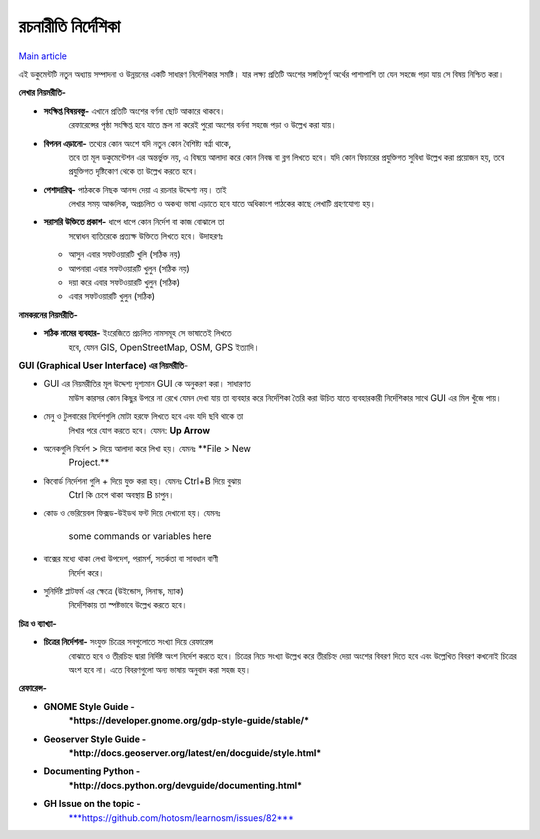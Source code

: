রচনারীতি নির্দেশিকা
=============
`Main article <http://learnosm.org/en/contribute/style/>`_


এই ডকুমেন্টটি নতুন অধ্যায় সম্পাদনা ও উন্নয়নের একটি সাধারণ নির্দেশিকার সমষ্টি। যার লক্ষ্য প্রতিটি অংশের সঙ্গতিপূর্ণ অর্থের পাশাপাশি তা যেন সহজে পড়া যায় সে বিষয় নিশ্চিত করা।

**লেখার নিয়মরীতি-**

-  **সংক্ষিপ্ত বিষয়বস্তু-** এখানে প্রতিটি অংশের বর্ণনা ছোট আকারে থাকবে।
       রেফারেন্সের পৃষ্ঠা সংক্ষিপ্ত হবে যাতে স্ক্রল না করেই পুরো অংশের
       বর্ননা সহজে পড়া ও উল্লেখ করা যায়।

-  **বিপনন এড়ানো-** তথ্যের কোন অংশে যদি নতুন কোন বৈশিষ্ট্য বর্ণ্না থাকে,
       তবে তা মূল ডকুমেন্টেশন এর অন্তর্ভুক্ত নয়, এ বিষয়ে আলাদা করে কোন
       নিবন্ধ বা ব্লগ লিখতে হবে। যদি কোন ফিচারের প্রযুক্তিগত সুবিধা
       উল্লেখ করা প্রয়োজন হয়, তবে প্রযুক্তিগত দৃষ্টিকোণ থেকে তা উল্লেখ
       করতে হবে।

-  **পেশাদারিত্ব-** পাঠককে নিছক আনন্দ দেয়া এ রচনার উদ্দেশ্য নয়। তাই
       লেখার সময় আঞ্চলিক, অপ্রচলিত ও অকথ্য ভাষা এড়াতে হবে যাতে অধিকাংশ
       পাঠকের কাছে লেখাটি গ্রহণযোগ্য হয়।

-  **সরাসরি উক্তিতে প্রকাশ-** ধাপে ধাপে কোন নির্দেশ বা কাজ বোঝালে তা
       সম্বোধন ব্যতিরেকে প্রত্যক্ষ উক্তিতে লিখতে হবে। উদাহরণঃ

   -  আসুন এবার সফটওয়ারটি খুলি (সঠিক নয়)

   -  আপনারা এবার সফটওয়ারটি খুলুন (সঠিক নয়)

   -  দয়া করে এবার সফটওয়ারটি খুলুন (সঠিক)

   -  এবার সফটওয়ারটি খুলুন (সঠিক)

**নামকরনের নিয়মরীতি-**

-  **সঠিক নামের ব্যবহার-** ইংরেজিতে প্রচলিত নামসমূহ সে ভাষাতেই লিখতে
       হবে, যেমন GIS, OpenStreetMap, OSM, GPS ইত্যাদি।

**GUI (Graphical User Interface) এর নিয়মরীতি**-

-  GUI এর নিয়মরীতির মূল উদ্দেশ্য দৃশ্যমান GUI কে অনুকরণ করা। সাধারণত
       মাউস কারসর কোন কিছুর উপরে না রেখে যেমন দেখা যায় তা ব্যবহার করে
       নির্দেশিকা তৈরি করা উচিত যাতে ব্যবহারকারী নির্দেশিকার সাথে GUI এর
       মিল খুঁজে পায়।

-  মেনু ও টুলবারের নির্দেশগুলি মোটা হরফে লিখতে হবে এবং যদি ছবি থাকে তা
       লিখার পরে যোগ করতে হবে। যেমন: **Up Arrow** |up_arrow|

-  অনেকগুলি নির্দেশ > দিয়ে আলাদা করে লিখা হয়। যেমনঃ **File > New
       Project.**

-  কিবোর্ড নির্দেশনা গুলি + দিয়ে যুক্ত করা হয়। যেমনঃ Ctrl+B দিয়ে বুঝায়
       Ctrl কি চেপে থাকা অবস্থায় B চাপুন।

-  কোড ও ভেরিয়েবল ফিক্সড-উইডথ ফন্ট দিয়ে দেখানো হয়। যেমনঃ

    some commands or variables here

-  বাক্সের মধ্যে থাকা লেখা উপদেশ, পরামর্শ, সতর্কতা বা সাবধান বাণী
       নির্দেশ করে।

-  সুনির্দিষ্ট প্লাটফর্ম এর ক্ষেত্রে (উইন্ডোস, লিনাস্ক, ম্যাক)
       নির্দেশিকায় তা স্পষ্টভাবে উল্লেখ করতে হবে।

**চিত্র ও ব্যাখ্যা-**

-  **চিত্রের নির্দেশনা-** সংযুক্ত চিত্রের সবগুলোতে সংখ্যা দিয়ে রেফারেন্স
       বোঝাতে হবে ও তীরচিহ্ন দ্বারা নির্দিষ্ট অংশ নির্দেশ করতে হবে।
       চিত্রের নিচে সংখ্যা উল্লেখ করে তীরচিহ্ন দেয়া অংশের বিবরণ দিতে হবে
       এবং উল্লেখিত বিবরণ কখনোই চিত্রের অংশ হবে না। এতে বিবরণগুলো অন্য
       ভাষায় অনুবাদ করা সহজ হয়।

**রেফারেন্স-**

-  **GNOME Style Guide -**
       ***https://developer.gnome.org/gdp-style-guide/stable/***

-  **Geoserver Style Guide -**
       ***http://docs.geoserver.org/latest/en/docguide/style.html***

-  **Documenting Python -**
       ***http://docs.python.org/devguide/documenting.html***

-  **GH Issue on the topic -**
       `***https://github.com/hotosm/learnosm/issues/82*** <https://github.com/hotosm/learnosm/issues/82>`__

.. |up_arrow| image:: media/up_arrow.png
   :width: 0.50374in
   :height: 0.20833in
